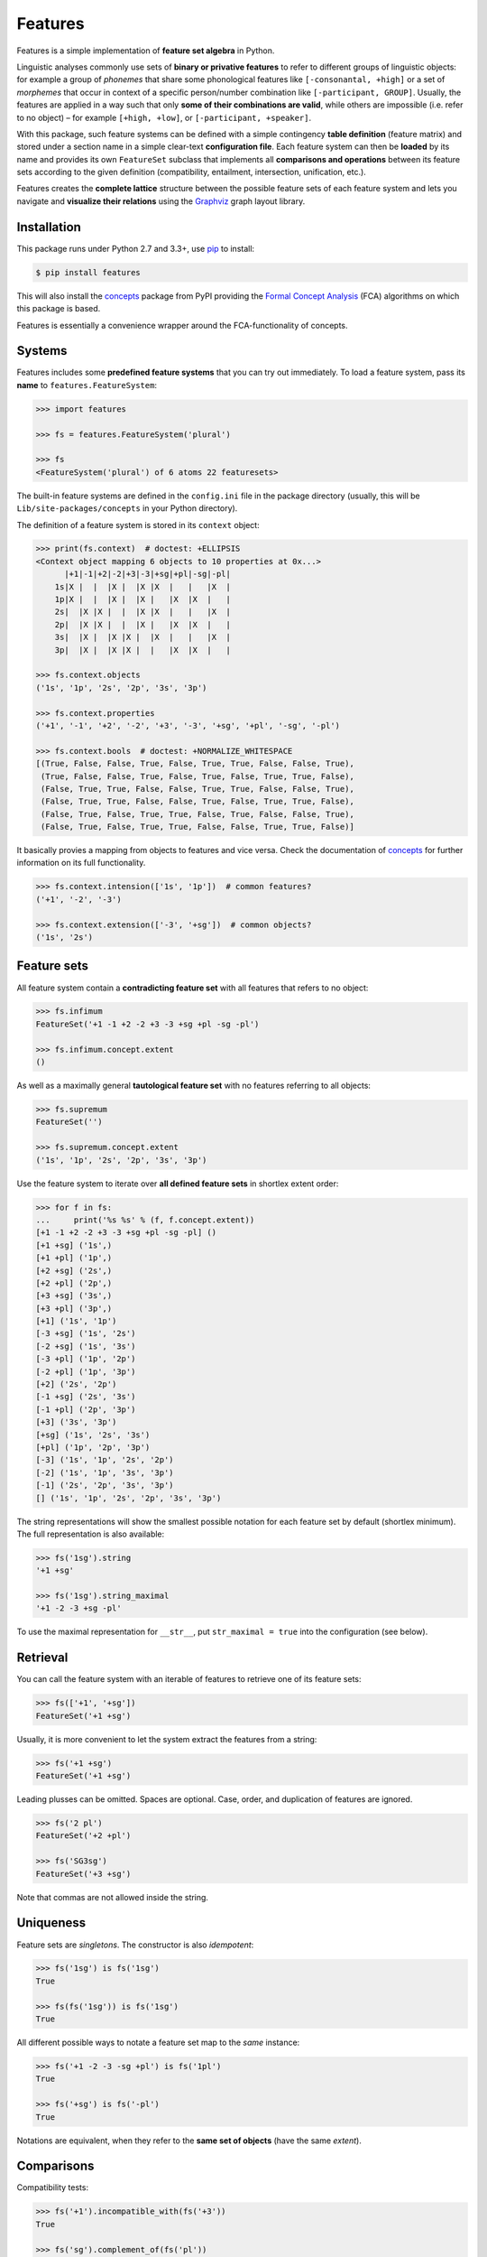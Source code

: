 Features
========

|PyPI version| |License| |Wheel| |Downloads|

Features is a simple implementation of **feature set algebra** in Python.

Linguistic analyses commonly use sets of **binary or privative features** to
refer to different groups of linguistic objects: for example a group of
*phonemes* that share some phonological features like ``[-consonantal, +high]``
or a set of *morphemes* that occur in context of a specific person/number
combination like ``[-participant, GROUP]``. Usually, the features are applied in
a way such that only **some of their combinations are valid**, while others are
impossible (i.e. refer to no object) |--| for example ``[+high, +low]``, or
``[-participant, +speaker]``.

With this package, such feature systems can be defined with a simple contingency
**table definition** (feature matrix) and stored under a section name in a
simple clear-text **configuration file**. Each feature system can then be
**loaded** by its name and provides its own ``FeatureSet`` subclass that
implements all **comparisons and operations** between its feature sets according
to the given definition (compatibility, entailment, intersection, unification,
etc.).

Features creates the **complete lattice** structure between the possible feature
sets of each feature system and lets you navigate and **visualize their
relations** using the Graphviz_ graph layout library.


Installation
------------

This package runs under Python 2.7 and 3.3+, use pip_ to install:

.. code:: bash

    $ pip install features

This will also install the concepts_ package from PyPI providing the `Formal
Concept Analysis`_ (FCA) algorithms on which this package is based.

Features is essentially a convenience wrapper around the FCA-functionality of
concepts.


Systems
-------

Features includes some **predefined feature systems** that you can try out
immediately. To load a feature system, pass its **name** to
``features.FeatureSystem``:

.. code:: python

    >>> import features

    >>> fs = features.FeatureSystem('plural')

    >>> fs
    <FeatureSystem('plural') of 6 atoms 22 featuresets>

The built-in feature systems are defined in the ``config.ini`` file in the
package directory (usually, this will be ``Lib/site-packages/concepts`` in your
Python directory).

The definition of a feature system is stored in its ``context`` object:

.. code:: python

    >>> print(fs.context)  # doctest: +ELLIPSIS
    <Context object mapping 6 objects to 10 properties at 0x...>
          |+1|-1|+2|-2|+3|-3|+sg|+pl|-sg|-pl|
        1s|X |  |  |X |  |X |X  |   |   |X  |
        1p|X |  |  |X |  |X |   |X  |X  |   |
        2s|  |X |X |  |  |X |X  |   |   |X  |
        2p|  |X |X |  |  |X |   |X  |X  |   |
        3s|  |X |  |X |X |  |X  |   |   |X  |
        3p|  |X |  |X |X |  |   |X  |X  |   |

    >>> fs.context.objects
    ('1s', '1p', '2s', '2p', '3s', '3p')

    >>> fs.context.properties
    ('+1', '-1', '+2', '-2', '+3', '-3', '+sg', '+pl', '-sg', '-pl')

    >>> fs.context.bools  # doctest: +NORMALIZE_WHITESPACE
    [(True, False, False, True, False, True, True, False, False, True),
     (True, False, False, True, False, True, False, True, True, False),
     (False, True, True, False, False, True, True, False, False, True),
     (False, True, True, False, False, True, False, True, True, False),
     (False, True, False, True, True, False, True, False, False, True),
     (False, True, False, True, True, False, False, True, True, False)]

It basically provies a mapping from objects to features and vice versa. Check
the documentation of concepts_ for further information on its full
functionality.

.. code:: python

    >>> fs.context.intension(['1s', '1p'])  # common features?
    ('+1', '-2', '-3')

    >>> fs.context.extension(['-3', '+sg'])  # common objects?
    ('1s', '2s')


Feature sets
------------

All feature system contain a **contradicting feature set** with all features
that refers to no object:

.. code:: python

    >>> fs.infimum
    FeatureSet('+1 -1 +2 -2 +3 -3 +sg +pl -sg -pl')

    >>> fs.infimum.concept.extent
    ()

As well as a maximally general **tautological feature set** with no features
referring to all objects:

.. code:: python

    >>> fs.supremum
    FeatureSet('')

    >>> fs.supremum.concept.extent
    ('1s', '1p', '2s', '2p', '3s', '3p')

Use the feature system to iterate over **all defined feature sets** in shortlex
extent order:

.. code:: python

    >>> for f in fs:
    ...     print('%s %s' % (f, f.concept.extent))
    [+1 -1 +2 -2 +3 -3 +sg +pl -sg -pl] ()
    [+1 +sg] ('1s',)
    [+1 +pl] ('1p',)
    [+2 +sg] ('2s',)
    [+2 +pl] ('2p',)
    [+3 +sg] ('3s',)
    [+3 +pl] ('3p',)
    [+1] ('1s', '1p')
    [-3 +sg] ('1s', '2s')
    [-2 +sg] ('1s', '3s')
    [-3 +pl] ('1p', '2p')
    [-2 +pl] ('1p', '3p')
    [+2] ('2s', '2p')
    [-1 +sg] ('2s', '3s')
    [-1 +pl] ('2p', '3p')
    [+3] ('3s', '3p')
    [+sg] ('1s', '2s', '3s')
    [+pl] ('1p', '2p', '3p')
    [-3] ('1s', '1p', '2s', '2p')
    [-2] ('1s', '1p', '3s', '3p')
    [-1] ('2s', '2p', '3s', '3p')
    [] ('1s', '1p', '2s', '2p', '3s', '3p')

The string representations will show the smallest possible notation for each
feature set by default (shortlex minimum). The full representation is also
available:

.. code:: python

    >>> fs('1sg').string
    '+1 +sg'

    >>> fs('1sg').string_maximal
    '+1 -2 -3 +sg -pl'

To use the maximal representation for ``__str__``, put ``str_maximal = true``
into the configuration (see below).


Retrieval
---------

You can call the feature system with an iterable of features to retrieve one of
its feature sets:

.. code:: python

    >>> fs(['+1', '+sg'])
    FeatureSet('+1 +sg')

Usually, it is more convenient to let the system extract the features from a
string:

.. code:: python

    >>> fs('+1 +sg')
    FeatureSet('+1 +sg')

Leading plusses can be omitted. Spaces are optional. Case, order, and
duplication of features are ignored.

.. code:: python

    >>> fs('2 pl')
    FeatureSet('+2 +pl')

    >>> fs('SG3sg')
    FeatureSet('+3 +sg')

Note that commas are not allowed inside the string.


Uniqueness
----------

Feature sets are *singletons*. The constructor is also *idempotent*:

.. code:: python

    >>> fs('1sg') is fs('1sg')
    True

    >>> fs(fs('1sg')) is fs('1sg')
    True

All different possible ways to notate a feature set map to the *same* instance:

.. code:: python

    >>> fs('+1 -2 -3 -sg +pl') is fs('1pl')
    True

    >>> fs('+sg') is fs('-pl')
    True

Notations are equivalent, when they refer to the **same set of objects** (have
the same *extent*).


Comparisons
-----------

Compatibility tests:

.. code:: python

    >>> fs('+1').incompatible_with(fs('+3'))
    True

    >>> fs('sg').complement_of(fs('pl'))
    True

    >>> fs('-1').subcontrary_with(fs('-2'))
    True

    >>> fs('+1').orthogonal_to(fs('+sg'))
    True

Set inclusion (*subsumption*):

.. code:: python

    >>> fs('') < fs('-3') <= fs('-3') < fs('+1') < fs('1sg')
    True


Operations
----------

Intersection (*join*, generalization, closest feature set that subsumes the
given ones):

.. code:: python

    >>> fs('1sg') % fs('2sg')  # common features, or?
    FeatureSet('-3 +sg')

Intersect an iterable of feature sets:

.. code:: python

    >>> fs.join([fs('+1'), fs('+2'), fs('1sg')])
    FeatureSet('-3')

Union (*meet*, unification, closest feature set that implies the given ones):

.. code:: python

    >>> fs('-1') ^ fs('-2')  # commbined features, and?
    FeatureSet('+3')

Unify an iterable of feature sets:

.. code:: python

    >>> fs.meet([fs('+1'), fs('+sg'), fs('-3')])
    FeatureSet('+1 +sg')

Relations
---------

Immediately implied/subsumed neighbors.

.. code:: python

    >>> fs('+1').upper_neighbors
    [FeatureSet('-3'), FeatureSet('-2')]

    >>> fs('+1').lower_neighbors
    [FeatureSet('+1 +sg'), FeatureSet('+1 +pl')]

Complete set of implied/subsumed neighbors.

.. code:: python

    >>> list(fs('+1').upset())
    [FeatureSet('+1'), FeatureSet('-3'), FeatureSet('-2'), FeatureSet('')]

    >>> list(fs('+1').downset())  # doctest: +NORMALIZE_WHITESPACE
    [FeatureSet('+1'),
     FeatureSet('+1 +sg'), FeatureSet('+1 +pl'),
     FeatureSet('+1 -1 +2 -2 +3 -3 +sg +pl -sg -pl')]


Visualization
-------------

Create a graph of the feature system lattice.

.. code:: python

    >>> dot = fs.graphviz()

    >>> print(dot.source)  # doctest: +ELLIPSIS, +NORMALIZE_WHITESPACE
    // <FeatureSystem('plural') of 6 atoms 22 featuresets>
    digraph plural {
    	graph [margin=0]
    	edge [arrowtail=none dir=back penwidth=.5]
    		f0 [label="+1 &minus;1 +2 &minus;2 +3 &minus;3 +sg +pl &minus;sg &minus;pl"]
    		f1 [label="+1 +sg"]
    			f1 -> f0
    		f2 [label="+1 +pl"]
    			f2 -> f0
    ...

.. image:: https://raw.github.com/xflr6/features/master/docs/fs-plural.png
    :width: 720px
    :align: center

Check the documentation of `this package`__ for details on the resulting object.

.. __: http://pypi.python.org/pypi/graphviz


Definition
----------

If you do not need to save your definition, you can directly create a system
from an ASCII-art style table:

.. code:: python

    >>> fs = features.make_features('''
    ...      |+male|-male|+adult|-adult|
    ... man  |  X  |     |   X  |      |
    ... woman|     |  X  |   X  |      |
    ... boy  |  X  |     |      |   X  |
    ... girl |     |  X  |      |   X  |
    ... ''', str_maximal=False)

    >>> fs  # doctest: +ELLIPSIS
    <FeatureSystem object of 4 atoms 10 featuresets at 0x...>

    >>> for f in fs:
    ...     print('%s %s' % (f, f.concept.extent))
    [+male -male +adult -adult] ()
    [+male +adult] ('man',)
    [-male +adult] ('woman',)
    [+male -adult] ('boy',)
    [-male -adult] ('girl',)
    [+adult] ('man', 'woman')
    [+male] ('man', 'boy')
    [-male] ('woman', 'girl')
    [-adult] ('boy', 'girl')
    [] ('man', 'woman', 'boy', 'girl')

Note that the strings representing the objects and features need to be disjoint
and features cannot be in substring relation.

To load feature systems by name, create an INI-file with your configurations,
for example:

.. code:: ini

    # phonemes.ini - define distinctive features

    [vowels]
    description = Distinctive vowel place features
    str_maximal = true
    context = 
       |+high|-high|+low|-low|+back|-back|+round|-round|
      i|  X  |     |    |  X |     |  X  |      |  X   |
      y|  X  |     |    |  X |     |  X  |  X   |      |
      ɨ|  X  |     |    |  X |  X  |     |      |  X   |
      u|  X  |     |    |  X |  X  |     |  X   |      |
      e|     |  X  |    |  X |     |  X  |      |  X   |
      ø|     |  X  |    |  X |     |  X  |  X   |      |
      ʌ|     |  X  |    |  X |  X  |     |      |  X   |
      o|     |  X  |    |  X |  X  |     |  X   |      |
      æ|     |  X  |  X |    |     |  X  |      |  X   |
      œ|     |  X  |  X |    |     |  X  |  X   |      |
      ɑ|     |  X  |  X |    |  X  |     |      |  X   |
      ɒ|     |  X  |  X |    |  X  |     |  X   |      |

Add your config file, overriding existing sections with the same name:

.. code:: python

    >>> features.add_config('docs/phonemes.ini')

If the filename is relative, it is resolved relative to the file where the
``add`` method was called. Check the documentation of the fileconfig_ package
for details.

Load your feature system:

.. code:: python

    >>> fs = features.FeatureSystem('vowels')

    >>> fs
    <FeatureSystem('vowels') of 12 atoms 55 featuresets>

Retrieve feature sets, extents and intents:

.. code:: python

    >>> print(fs('+high'))
    [+high -low]

    >>> print('high round = %s, %s' % fs('high round').concept.extent)
    high round = y, u

    >>> print('i, e, o = %s' % fs.lattice[('i', 'e', 'o')].intent)
    i, e, o = -low


Logical relations between feature pairs (excluding orthogonal pairs):

.. code:: python

    >>> print(fs.context.relations())  # doctest: +NORMALIZE_WHITESPACE
    +high  complement   -high
    +low   complement   -low
    +back  complement   -back
    +round complement   -round
    +high  incompatible +low
    +high  implication  -low
    +low   implication  -high
    -high  subcontrary  -low


Advanced usage
--------------

To customize the behavior of the feature sets, override the ``FeatureSet``
attribute of ``FeatureSystem`` with your subclass:

.. code:: python

    >>> class MyFeatures(features.FeatureSystem.FeatureSet):
    ...     @property
    ...     def features(self):
    ...         return list(self.concept.intent)

    >>> class MyFeatureSystem(features.FeatureSystem):
    ...     FeatureSet = MyFeatures

    >>> myfs = MyFeatureSystem('small')

    >>> myfs('1 -pl')
    MyFeatures('+1 -pl')

    >>> myfs('1 -pl').features
    ['+1', '-2', '-pl']


Further reading
---------------

- http://www.upriss.org.uk/fca/


See also
--------

- concepts_ |--| Formal Concept Analysis with Python
- fileconfig_ |--| Config file sections as objects
- graphviz__ |--| Simple Python interface for Graphviz

.. __: http://pypi.python.org/pypi/graphviz


License
-------

Features is distributed under the `MIT license`_.


.. _pip: http://pip.readthedocs.org

.. _Graphviz: http://www.graphviz.org
.. _Formal Concept Analysis: http://en.wikipedia.org/wiki/Formal_concept_analysis

.. _concepts: http://pypi.python.org/pypi/concepts
.. _fileconfig: http://pypi.python.org/pypi/fileconfig

.. _MIT license: http://opensource.org/licenses/MIT


.. |--| unicode:: U+2013


.. |PyPI version| image:: https://pypip.in/v/features/badge.svg
    :target: https://pypi.python.org/pypi/features
    :alt: Latest PyPI Version
.. |License| image:: https://pypip.in/license/features/badge.svg
    :target: https://pypi.python.org/pypi/features
    :alt: License
.. |Wheel| image:: https://pypip.in/wheel/features/badge.svg
    :target: https://pypi.python.org/pypi/features
    :alt: Wheel Status
.. |Downloads| image:: https://pypip.in/d/features/badge.svg
    :target: https://pypi.python.org/pypi/features
    :alt: Downloads


